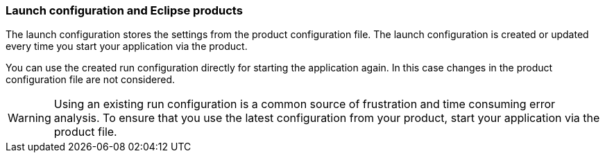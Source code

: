 === Launch configuration and Eclipse products

The launch configuration stores the settings from the product configuration file.
The launch configuration is created or updated every time you start your application via the product.

You can use the created run configuration directly for starting the application again.
In this case changes in the product configuration file are not considered.


[WARNING] 
====
Using an existing run configuration is a common source of frustration and time consuming error analysis. 
To ensure that you use the latest configuration from your product, start your application via the product file.
====

